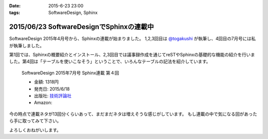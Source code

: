 :date: 2015-6-23 23:00
:tags: SoftwareDesign, Sphinx

==========================================
2015/06/23 SoftwareDesignでSphinxの連載中
==========================================

SoftwareDesign 2015年4月号から、Sphinxの連載が始まりました。
1,2,3回目は `@togakushi`_ が執筆し、4回目の7月号には私が執筆しました。

第1回では、Sphinxの概要紹介とインストール、2,3回目では議事録作成を通じてreSTやSphinxの基礎的な機能の紹介を行いました。第4回は「テーブルを使いこなそう」ということで、いろんなテーブルの記法を紹介しています。

.. _@togakushi: https://twitter.com/togakushi

.. figure:: softwaredesign-201507-sphinx.*
   :target: http://gihyo.jp/magazine/SD/archive/2015/201507#toc

   SoftwareDesign 2015年7月号 Sphinx連載 第４回

   * 金額: 1318円
   * 発売日: 2015/6/18
   * 出版社: `技術評論社 <http://gihyo.jp/>`__
   * Amazon: 

     .. raw:: html

        <iframe src="http://rcm-fe.amazon-adsystem.com/e/cm?lt1=_blank&bc1=000000&IS2=1&nou=1&bg1=FFFFFF&fc1=000000&lc1=0000FF&t=freiaweb-22&o=9&p=8&l=as4&m=amazon&f=ifr&ref=ss_til&asins=B00XU0UEJY" style="width:120px;height:240px;" scrolling="no" marginwidth="0" marginheight="0" frameborder="0"></iframe>

今の時点で連載ネタが13回分くらいあって、まだまだネタは増えそうな感じがしています。
もし連載の中で気になる回があったら手に取ってみて下さい。

よろしくおねがいします。


